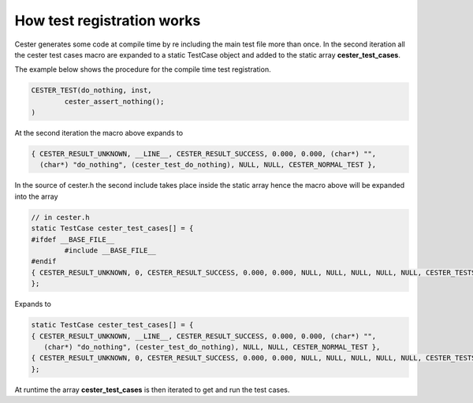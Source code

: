 
.. index::
	single: how_test_registration_works

How test registration works
=============================

Cester generates some code at compile time by re including the main test file more than once. 
In the second iteration all the cester test cases macro are expanded to a static TestCase
object and added to the static array **cester_test_cases**.

The example below shows the procedure for the compile time test registration. 

.. code:: text 

	CESTER_TEST(do_nothing, inst, 
		cester_assert_nothing();
	)

At the second iteration the macro above expands to 

.. code:: text 

	{ CESTER_RESULT_UNKNOWN, __LINE__, CESTER_RESULT_SUCCESS, 0.000, 0.000, (char*) "", 
	  (char*) "do_nothing", (cester_test_do_nothing), NULL, NULL, CESTER_NORMAL_TEST },

In the source of cester.h the second include takes place inside the static array hence the 
macro above will be expanded into the array 

.. code:: text

	// in cester.h
	static TestCase cester_test_cases[] = {
	#ifdef __BASE_FILE__
		#include __BASE_FILE__
	#endif
	{ CESTER_RESULT_UNKNOWN, 0, CESTER_RESULT_SUCCESS, 0.000, 0.000, NULL, NULL, NULL, NULL, NULL, CESTER_TESTS_TERMINATOR }
	};

Expands to 

.. code:: text

	static TestCase cester_test_cases[] = {
	{ CESTER_RESULT_UNKNOWN, __LINE__, CESTER_RESULT_SUCCESS, 0.000, 0.000, (char*) "", 
	   (char*) "do_nothing", (cester_test_do_nothing), NULL, NULL, CESTER_NORMAL_TEST },
	{ CESTER_RESULT_UNKNOWN, 0, CESTER_RESULT_SUCCESS, 0.000, 0.000, NULL, NULL, NULL, NULL, NULL, CESTER_TESTS_TERMINATOR }
	};

At runtime the array **cester_test_cases** is then iterated to get and run the test cases.